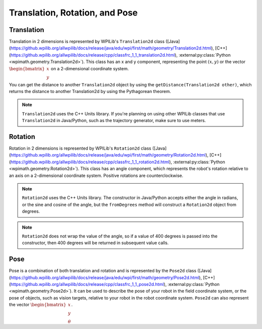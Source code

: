 Translation, Rotation, and Pose
===============================

Translation
-----------

Translation in 2 dimensions is represented by WPILib's ``Translation2d`` class ([Java](https://github.wpilib.org/allwpilib/docs/release/java/edu/wpi/first/math/geometry/Translation2d.html), [C++](https://github.wpilib.org/allwpilib/docs/release/cpp/classfrc_1_1_translation2d.html), :external:py:class:`Python <wpimath.geometry.Translation2d>`). This class has an x and y component, representing the point :math:`(x, y)` or the vector :math:`\begin{bmatrix}x \\ y \end{bmatrix}` on a 2-dimensional coordinate system.

You can get the distance to another ``Translation2d`` object by using the ``getDistance(Translation2d other)``, which returns the distance to another Translation2d by using the Pythagorean theorem.

.. note:: ``Translation2d`` uses the C++ Units library. If you're planning on using other WPILib classes that use ``Translation2d`` in Java/Python, such as the trajectory generator, make sure to use meters.

Rotation
--------

Rotation in 2 dimensions is represented by WPILib's ``Rotation2d`` class ([Java](https://github.wpilib.org/allwpilib/docs/release/java/edu/wpi/first/math/geometry/Rotation2d.html), [C++](https://github.wpilib.org/allwpilib/docs/release/cpp/classfrc_1_1_rotation2d.html), :external:py:class:`Python <wpimath.geometry.Rotation2d>`). This class has an angle component, which represents the robot's rotation relative to an axis on a 2-dimensional coordinate system. Positive rotations are counterclockwise.

.. note:: ``Rotation2d`` uses the C++ Units library. The constructor in Java/Python accepts either the angle in radians, or the sine and cosine of the angle, but the ``fromDegrees`` method will construct a ``Rotation2d`` object from degrees.

.. note:: ``Rotation2d`` does not wrap the value of the angle, so if a value of 400 degrees is passed into the constructor, then 400 degrees will be returned in subsequent value calls.

Pose
----

Pose is a combination of both translation and rotation and is represented by the ``Pose2d`` class ([Java](https://github.wpilib.org/allwpilib/docs/release/java/edu/wpi/first/math/geometry/Pose2d.html), [C++](https://github.wpilib.org/allwpilib/docs/release/cpp/classfrc_1_1_pose2d.html), :external:py:class:`Python <wpimath.geometry.Pose2d>`). It can be used to describe the pose of your robot in the field coordinate system, or the pose of objects, such as vision targets, relative to your robot in the robot coordinate system. ``Pose2d`` can also represent the vector :math:`\begin{bmatrix}x \\ y \\ \theta\end{bmatrix}`.

